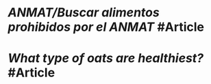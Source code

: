 * [[ANMAT/Buscar alimentos prohibidos por el ANMAT]] #Article
   :PROPERTIES:
   :type: [[Article]]
   :tags: [[ANMAT]]
   :date-created: [[Nov 9th, 2023]]
   :date-updated: [[Nov 9th, 2023]]
   :END:
* [[What type of oats are healthiest?]] #Article
   :PROPERTIES:
   :type: [[Article]]
   :tags: [[oats]]
   :date-created: [[Nov 9th, 2023]]
   :date-updated: [[Nov 9th, 2023]]
   :END: